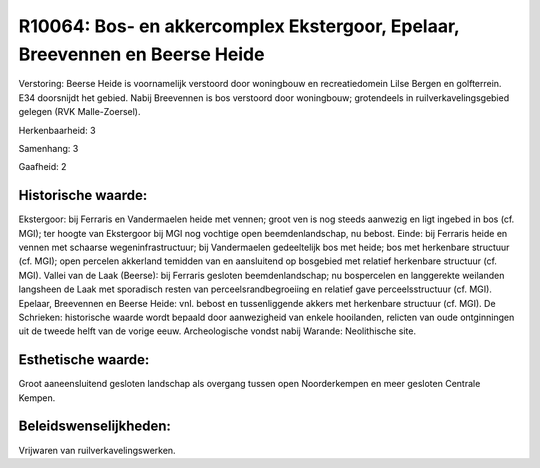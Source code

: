 R10064: Bos- en akkercomplex Ekstergoor, Epelaar, Breevennen en Beerse Heide
============================================================================

Verstoring:
Beerse Heide is voornamelijk verstoord door woningbouw en
recreatiedomein Lilse Bergen en golfterrein. E34 doorsnijdt het gebied.
Nabij Breevennen is bos verstoord door woningbouw; grotendeels in
ruilverkavelingsgebied gelegen (RVK Malle-Zoersel).

Herkenbaarheid: 3

Samenhang: 3

Gaafheid: 2


Historische waarde:
~~~~~~~~~~~~~~~~~~~

Ekstergoor: bij Ferraris en Vandermaelen heide met vennen; groot ven
is nog steeds aanwezig en ligt ingebed in bos (cf. MGI); ter hoogte van
Ekstergoor bij MGI nog vochtige open beemdenlandschap, nu bebost. Einde:
bij Ferraris heide en vennen met schaarse wegeninfrastructuur; bij
Vandermaelen gedeeltelijk bos met heide; bos met herkenbare structuur
(cf. MGI); open percelen akkerland temidden van en aansluitend op
bosgebied met relatief herkenbare structuur (cf. MGI). Vallei van de
Laak (Beerse): bij Ferraris gesloten beemdenlandschap; nu bospercelen en
langgerekte weilanden langsheen de Laak met sporadisch resten van
perceelsrandbegroeiing en relatief gave perceelsstructuur (cf. MGI).
Epelaar, Breevennen en Beerse Heide: vnl. bebost en tussenliggende
akkers met herkenbare structuur (cf. MGI). De Schrieken: historische
waarde wordt bepaald door aanwezigheid van enkele hooilanden, relicten
van oude ontginningen uit de tweede helft van de vorige eeuw.
Archeologische vondst nabij Warande: Neolithische site.


Esthetische waarde:
~~~~~~~~~~~~~~~~~~~

Groot aaneensluitend gesloten landschap als overgang tussen open
Noorderkempen en meer gesloten Centrale Kempen.




Beleidswenselijkheden:
~~~~~~~~~~~~~~~~~~~~~

Vrijwaren van ruilverkavelingswerken.
